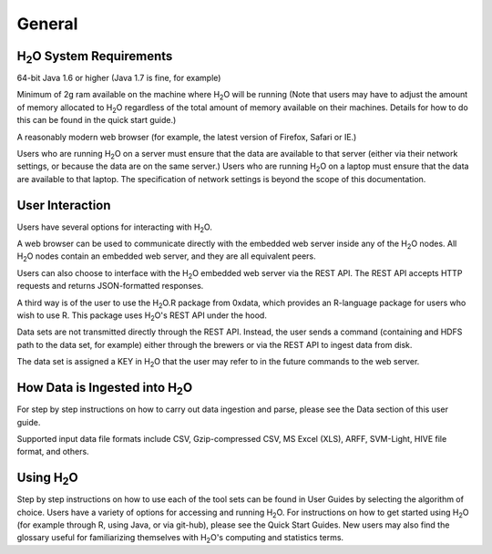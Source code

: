 General
=======

H\ :sub:`2`\ O System Requirements
-----------------------------------

64-bit Java 1.6 or higher (Java 1.7 is fine, for example)

Minimum of 2g ram available on the machine where H\ :sub:`2`\ O will be running
(Note that users may have to adjust the amount of memory allocated to H\ :sub:`2`\ O regardless of the 
total amount of memory available on their machines. Details for how to
do this can be found in the quick start guide.)

A reasonably modern web browser (for example, the latest version of
Firefox, Safari or IE.)

Users who are running H\ :sub:`2`\ O on a server must ensure that the data are
available to that server (either via their network settings, or
because the data are on the same server.) Users who are running H\ :sub:`2`\ O on
a laptop must ensure that the data are available to that laptop. The
specification of network settings is beyond the scope of this
documentation.    

User Interaction
----------------

Users have several options for interacting with H\ :sub:`2`\ O. 

A web browser can be used to communicate directly with the embedded
web server inside any of the H\ :sub:`2`\ O nodes.  All H\ :sub:`2`\ O nodes contain an
embedded web server, and they are all equivalent peers. 

Users can also choose to interface with the H\ :sub:`2`\ O embedded web server
via the REST API. The REST API accepts HTTP requests and returns
JSON-formatted responses. 

A third way is of the user to use the H\ :sub:`2`\ O.R package from 0xdata, which
provides an R-language package for users who wish to use R. This
package uses H\ :sub:`2`\ O's REST API under the hood. 

Data sets are not transmitted directly through the REST API. Instead,
the user sends a command (containing and HDFS path to the data set,
for example) either through the brewers or via the REST API to ingest
data from disk. 

The data set is assigned a KEY in H\ :sub:`2`\ O that the user may refer to in
the future commands to the web server. 

How Data is Ingested into H\ :sub:`2`\ O
-----------------------------------------

For step by step instructions on how to carry out data ingestion and
parse, please see the Data section of this user guide. 

Supported input data file formats include CSV, Gzip-compressed CSV, MS
Excel (XLS), ARFF, SVM-Light, HIVE file format, and others. 


Using H\ :sub:`2`\ O
-----------------------

Step by step instructions on how to use each of the tool sets can be
found in User Guides by selecting the algorithm of choice. Users have
a variety of options for accessing and running H\ :sub:`2`\ O. For instructions
on how to get started using H\ :sub:`2`\ O (for example through R, using Java, or
via git-hub), please see the Quick Start Guides. New users may also
find the glossary useful for familiarizing themselves with H\ :sub:`2`\ O's
computing and statistics terms. 
